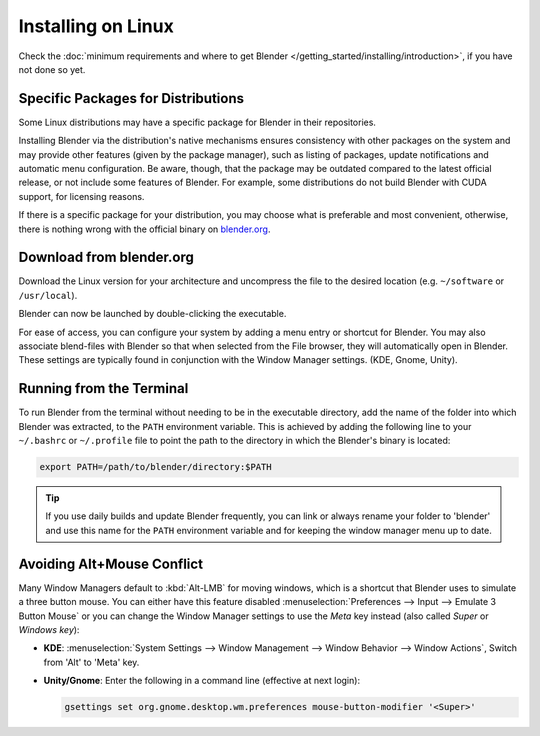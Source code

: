 
*******************
Installing on Linux
*******************

Check the :doc:`minimum requirements and where to get Blender </getting_started/installing/introduction>`,
if you have not done so yet.


Specific Packages for Distributions
===================================

Some Linux distributions may have a specific package for Blender in their repositories.

Installing Blender via the distribution's native mechanisms ensures consistency with other packages on the system
and may provide other features (given by the package manager),
such as listing of packages, update notifications and automatic menu configuration.
Be aware, though, that the package may be outdated compared to the latest official release,
or not include some features of Blender.
For example, some distributions do not build Blender with CUDA support, for licensing reasons.

If there is a specific package for your distribution, you may choose what is preferable and most convenient,
otherwise, there is nothing wrong with the official binary on `blender.org <https://www.blender.org/download/>`__.


Download from blender.org
=========================

Download the Linux version for your architecture and uncompress the file to the desired location
(e.g. ``~/software`` or ``/usr/local``).

Blender can now be launched by double-clicking the executable.

For ease of access, you can configure your system by adding a menu entry or shortcut for Blender.
You may also associate blend-files with Blender so that when selected from the File browser,
they will automatically open in Blender.
These settings are typically found in conjunction with the Window Manager settings. (KDE, Gnome, Unity).


Running from the Terminal
=========================

To run Blender from the terminal without needing to be in the executable directory,
add the name of the folder into which Blender was extracted, to the ``PATH`` environment variable.
This is achieved by adding the following line to your ``~/.bashrc`` or ``~/.profile`` file
to point the path to the directory in which the Blender's binary is located:

.. code-block:: sh

   export PATH=/path/to/blender/directory:$PATH

.. tip::

   If you use daily builds and update Blender frequently,
   you can link or always rename your folder to 'blender' and use this name for the ``PATH``
   environment variable and for keeping the window manager menu up to date.


Avoiding Alt+Mouse Conflict
===========================

Many Window Managers default to :kbd:`Alt-LMB` for moving windows,
which is a shortcut that Blender uses to simulate a three button mouse.
You can either have this feature disabled :menuselection:`Preferences --> Input --> Emulate 3 Button Mouse`
or you can change the Window Manager settings to use the *Meta* key instead (also called *Super* or *Windows key*):

- **KDE**: :menuselection:`System Settings --> Window Management --> Window Behavior --> Window Actions`,
  Switch from 'Alt' to 'Meta' key.
- **Unity/Gnome**: Enter the following in a command line (effective at next login):

  .. code-block:: sh

     gsettings set org.gnome.desktop.wm.preferences mouse-button-modifier '<Super>'
